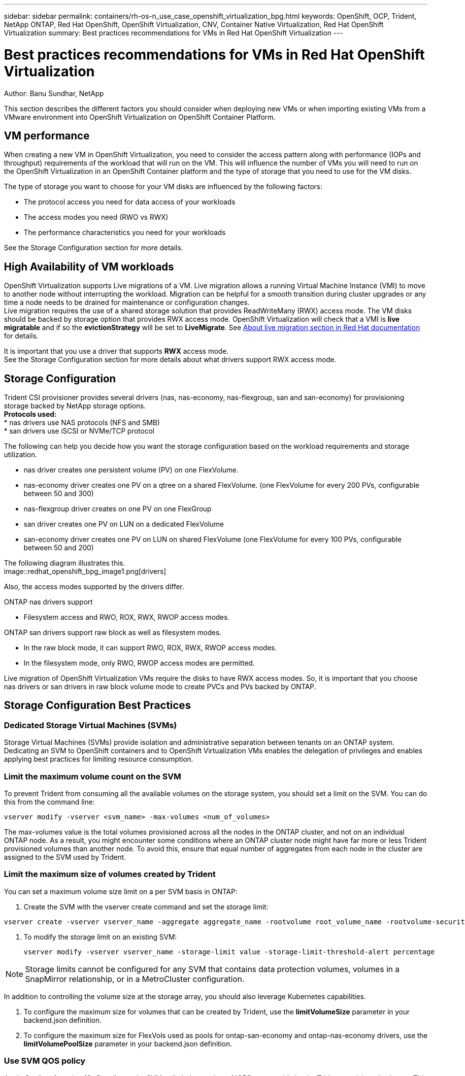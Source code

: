 ---
sidebar: sidebar
permalink: containers/rh-os-n_use_case_openshift_virtualization_bpg.html
keywords: OpenShift, OCP, Trident, NetApp ONTAP, Red Hat OpenShift, OpenShift Virtualization, CNV, Container Native Virtualization, Red Hat OpenShift Virtualization
summary: Best practices recommendations for VMs in Red Hat OpenShift Virtualization 
---

= Best practices recommendations for VMs in Red Hat OpenShift Virtualization
:hardbreaks:
:nofooter:
:icons: font
:linkattrs:
:imagesdir: ../media/

Author: Banu Sundhar, NetApp

[.lead]
This section describes the different factors you should consider when deploying new VMs or when importing existing VMs from a VMware environment into OpenShift Virtualization on OpenShift Container Platform.

== VM performance

When creating a new VM in OpenShift Virtualization, you need to consider the access pattern along with performance (IOPs and throughput) requirements of the workload that will run on the VM. This will influence the number of VMs you will need to run on the OpenShift Virtualization in an OpenShift Container platform and the type of storage that you need to use for the VM disks. 

The type of storage you want to choose for your VM disks are influenced by the following factors:

* The protocol access you need for data access of your workloads
* The access modes you need (RWO vs RWX)
* The performance characteristics you need for your workloads 

See the Storage Configuration section for more details.

== High Availability of VM workloads
OpenShift Virtualization supports Live migrations of a VM. Live migration allows a running Virtual Machine Instance (VMI) to move to another node without interrupting the workload. Migration can be helpful for a smooth transition during cluster upgrades or any time a node needs to be drained for maintenance or configuration changes.
Live migration requires the use of a shared storage solution that provides ReadWriteMany (RWX) access mode. The VM disks should be backed by storage option that provides RWX access mode. OpenShift Virtualization will check that a VMI is **live migratable** and if so the **evictionStrategy** will be set to **LiveMigrate**. See link:https://docs.openshift.com/container-platform/latest/virt/live_migration/virt-about-live-migration.html[About live migration section in Red Hat documentation] for details.

It is important that you use a driver that supports **RWX** access mode. 
See the Storage Configuration section for more details about what drivers support RWX access mode. 

== Storage Configuration 

Trident CSI provisioner provides several drivers (nas, nas-economy, nas-flexgroup, san and san-economy) for provisioning storage backed by NetApp storage options. 
**Protocols used:**
* nas drivers use NAS protocols (NFS and SMB) 
* san drivers use iSCSI or NVMe/TCP protocol

The following can help you decide how you want the storage configuration based on the workload requirements and storage utilization.

* nas driver creates one persistent volume (PV) on one FlexVolume.
* nas-economy driver creates one PV on a qtree on a shared FlexVolume. (one FlexVolume for every 200 PVs, configurable between 50 and 300)
* nas-flexgroup driver creates on one PV on one FlexGroup 
* san driver creates one PV on LUN on a dedicated FlexVolume 
* san-economy driver creates one PV on LUN on shared FlexVolume (one FlexVolume for every 100 PVs, configurable between 50 and 200)

The following diagram illustrates this.
image::redhat_openshift_bpg_image1.png[drivers]

Also, the access modes supported by the drivers differ.

ONTAP nas drivers support 

* Filesystem access and RWO, ROX, RWX, RWOP access modes. 

ONTAP san drivers support raw block as well as filesystem modes.

* In the raw block mode, it can support RWO, ROX, RWX, RWOP access modes. 
* In the filesystem mode, only RWO, RWOP access modes are permitted.

Live migration of OpenShift Virtualization VMs require the disks to have RWX access modes. So, it is important that you choose nas drivers or san drivers in raw block volume mode to create PVCs and PVs backed by ONTAP. 

== **Storage Configuration Best Practices**

=== **Dedicated Storage Virtual Machines (SVMs)**

Storage Virtual Machines (SVMs) provide isolation and administrative separation between tenants on an ONTAP system. Dedicating an SVM to OpenShift containers and to OpenShift Virtualization VMs enables the delegation of privileges and enables applying best practices for limiting resource consumption.

=== **Limit the maximum volume count on the SVM**

To prevent Trident from consuming all the available volumes on the storage system, you should set a limit on the SVM. You can do this from the command line:
[source, cli]
vserver modify -vserver <svm_name> -max-volumes <num_of_volumes>

The max-volumes value is the total volumes provisioned across all the nodes in the ONTAP cluster, and not on an individual ONTAP node. As a result, you might encounter some conditions where an ONTAP cluster node might have far more or less Trident provisioned volumes than another node. To avoid this, ensure that equal number of aggregates from each node in the cluster are assigned to the SVM used by Trident.

=== **Limit the maximum size of volumes created by Trident**

You can set a maximum volume size limit on a per SVM basis in ONTAP:

. Create the SVM with the vserver create command and set the storage limit:   

[source, cli]
----
vserver create -vserver vserver_name -aggregate aggregate_name -rootvolume root_volume_name -rootvolume-security-style {unix|ntfs|mixed} -storage-limit value   
----

. To modify the storage limit on an existing SVM: 
[source, cli]
vserver modify -vserver vserver_name -storage-limit value -storage-limit-threshold-alert percentage
  

NOTE: Storage limits cannot be configured for any SVM that contains data protection volumes, volumes in a SnapMirror relationship, or in a MetroCluster configuration.

In addition to controlling the volume size at the storage array, you should also leverage Kubernetes capabilities.

. To configure the maximum size for volumes that can be created by Trident, use the **limitVolumeSize** parameter in your backend.json definition.

. To configure the maximum size for FlexVols used as pools for ontap-san-economy and ontap-nas-economy drivers, use the **limitVolumePoolSize** parameter in your backend.json definition.

=== **Use SVM QOS policy**
Apply Quality of service (QoS) policy to the SVM to limit the number of IOPS consumable by the Trident provisioned volumes. This helps to prevent workloads using Trident provisioned storage from affecting workloads outside of the Trident SVM.

ONTAP QoS policy groups provide QoS options for volumes and enable users to define the throughput ceiling for one or more workloads.
For more information about QoS policy groups, refer to link:https://docs.netapp.com/us-en/ontap-cli/index.html[ONTAP 9.15 QoS commands]

=== **Limit storage resource access to Kubernetes cluster members**
**Use Namespaces**
Limiting access to the NFS volumes and iSCSI LUNs created by Trident is a critical component of the security posture for your Kubernetes deployment. Doing so prevents hosts that are not a part of the Kubernetes cluster from accessing the volumes and potentially modifying data unexpectedly.

Also, a process in a container can access storage mounted to the host, but which is not intended for the container. Using Namespaces to provide logical boundary for resources can avoid this issue. However, 


It's important to understand that namespaces are the logical boundary for resources in Kubernetes. Thus, it is critical to ensure that namespaces are used to provide separation when appropriate. However, privileged containers run with substantially more host-level permissions than normal. So, disable this capability by using link:https://kubernetes.io/docs/concepts/policy/pod-security-policy/[pod security policies].

**Use a dedicated export policy** 
For OpenShift deployments which have dedicated infrastructure nodes or other nodes which are unable to schedule user applications, separate export policies should be used to further limit access to storage resources. This includes creating an export policy for services which are deployed to those infrastructure nodes (for example, the OpenShift Metrics and Logging services), and standard applications which are deployed to non-infrastructure nodes.

Trident can automatically create and manage export policies. This way, Trident limits access to the volumes it provisions to the nodes in the Kubernetes cluster and simplifies the addition/deletion of nodes.

But if you choose to create an export policy manually, then  populate it with one or more export rules that process each node access request.

**Disable showmount for the application SVM**
A pod deployed to the Kubernetes cluster can issue the showmount -e command against the data LIF and receive a list of available mounts, including those which it does not have access to. To prevent this, disable the showmount feature using the following CLI:

[source, cli]
vserver nfs modify -vserver <svm_name> -showmount disabled

NOTE: For additional details about Best Practices for Storage Configuration and Trident usage, review link:https://docs.netapp.com/us-en/trident/[Trident documentation]

== **OpenShift Virtualization - Tuning & Scaling Guide**

Red Hat has documented link:https://docs.openshift.com/container-platform/latest/scalability_and_performance/recommended-performance-scale-practices/recommended-control-plane-practices.html[OpenShift Cluster Scaling Recommendations and limitations].

In addition, they have also documented link:https://access.redhat.com/articles/6994974][OpenShift Virtualization tuning guide] and link:https://access.redhat.com/articles/6571671[Supported Limits for OpenShift Virtualization 4.x]. 

NOTE: An active Red Hat subscription is required to access the above content.

The tuning guide contains information about many tuning parameters including: 

* Tuning parameters to create many VMs at once or in large batches
* Live migration of VMs
* link:https://docs.openshift.com/container-platform/latest/virt/vm_networking/virt-dedicated-network-live-migration.htm[Configuring a dedicated network for live migration]
* Customizing a VM template by including a workload type

The supported limits document the tested object maximums when running VMs on OpenShift

**Virtual Machine Maximums including**

* Max virtual CPUs per VM
* Max and min memory per VM
* Max Single disk size per VM
* Max number of hot pluggable disk per VM

**Host Maximums including**
* Simultaneous live migrations (per node and per cluster)

**Cluster Maximums including**
* Maximum number of defined VMs

=== **Migrating VMs from VMware Environment**
Details about migrating VMs from VMware environment can be found under link:https://docs.netapp.com/us-en/netapp-solutions/containers/rh-os-n_use_case_openshift_virtualization_workflow_vm_migration_using_mtv.html[Workflows > Red Hat OpenShift Virtualization with NetApp ONTAP]

If you are migrating more than 10 VMs from an ESXi host in the same migration plan, you must increase the NFC service memory of the host. Otherwise, the migration will fail because the NFC service memory is limited to 10 parallel connections. For additional details see the Red Hat documentation: link:
https://docs.redhat.com/en/documentation/migration_toolkit_for_virtualization/2.6/html/installing_and_using_the_migration_toolkit_for_virtualization/prerequisites_mtv#increasing-nfc-memory-vmware-host_mtv[Increasing the NFC service memory of an ESXi host]





